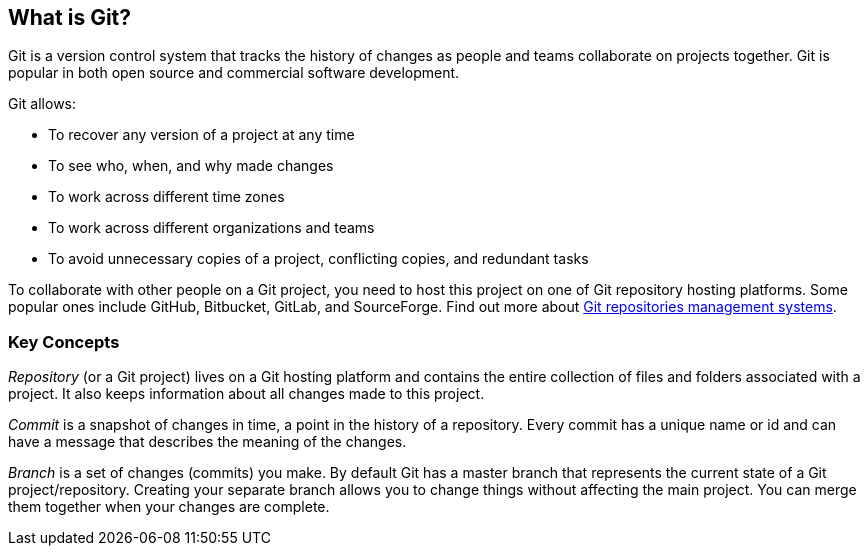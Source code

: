 [id='con_what-is-git']

== What is Git?

Git is a version control system that tracks the history of changes as people and teams collaborate on projects together.
Git is popular in both open source and commercial software development.

Git allows:

* To recover any version of a project at any time
* To see who, when, and why made changes
* To work across different time zones
* To work across different organizations and teams
* To avoid unnecessary copies of a project, conflicting copies, and redundant tasks

To collaborate with other people on a Git project, you need to host this project on one of Git repository hosting platforms. Some popular ones include GitHub,
Bitbucket, GitLab, and SourceForge. Find out more
about link:https://git.wiki.kernel.org/index.php/GitHosting[Git repositories management systems].

=== Key Concepts
_Repository_ (or a Git project) lives on a Git hosting platform and contains the entire
collection of files and folders associated with a project. It also keeps information about all changes made to this project.

_Commit_ is a snapshot of changes in time, a point in the history of a repository.
Every commit has a unique name or id and can have a message that describes the meaning of the changes.

_Branch_ is a set of changes (commits) you make. By default Git has a master branch
that represents the current state of a Git project/repository. Creating your separate branch allows you
to change things without affecting the main project. You can merge them together when your changes are complete.
